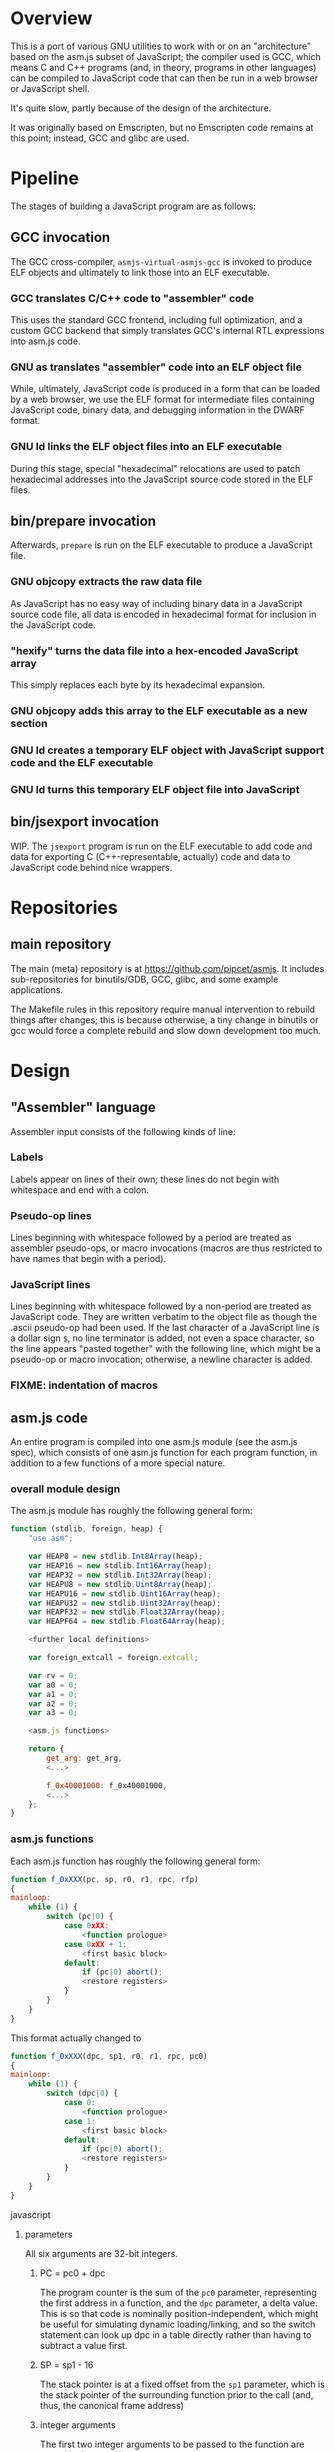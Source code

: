 * Overview
This is a port of various GNU utilities to work with or on an "architecture" based on the asm.js subset of JavaScript; the compiler used is GCC, which means C and C++ programs (and, in theory, programs in other languages) can be compiled to JavaScript code that can then be run in a web browser or JavaScript shell.

It's quite slow, partly because of the design of the architecture.

It was originally based on Emscripten, but no Emscripten code remains at this point; instead, GCC and glibc are used.

* Pipeline
The stages of building a JavaScript program are as follows:

** GCC invocation

The GCC cross-compiler, =asmjs-virtual-asmjs-gcc= is invoked to produce ELF objects and ultimately to link those into an ELF executable.

*** GCC translates C/C++ code to "assembler" code
This uses the standard GCC frontend, including full optimization, and a custom GCC backend that simply translates GCC's internal RTL expressions into asm.js code.

*** GNU as translates "assembler" code into an ELF object file
While, ultimately, JavaScript code is produced in a form that can be loaded by a web browser, we use the ELF format for intermediate files containing JavaScript code, binary data, and debugging information in the DWARF format.

*** GNU ld links the ELF object files into an ELF executable
During this stage, special "hexadecimal" relocations are used to patch hexadecimal addresses into the JavaScript source code stored in the ELF files.

** bin/prepare invocation

Afterwards, =prepare= is run on the ELF executable to produce a JavaScript file.

*** GNU objcopy extracts the raw data file
As JavaScript has no easy way of including binary data in a JavaScript source code file, all data is encoded in hexadecimal format for inclusion in the JavaScript code.

*** "hexify" turns the data file into a hex-encoded JavaScript array
This simply replaces each byte by its hexadecimal expansion.

*** GNU objcopy adds this array to the ELF executable as a new section
*** GNU ld creates a temporary ELF object with JavaScript support code and the ELF executable
*** GNU ld turns this temporary ELF object file into JavaScript

** bin/jsexport invocation

WIP. The =jsexport= program is run on the ELF executable to add code and data for exporting C (C++-representable, actually) code and data to JavaScript code behind nice wrappers.

* Repositories

** main repository

The main (meta) repository is at https://github.com/pipcet/asmjs. It includes sub-repositories for binutils/GDB, GCC, glibc, and some example applications.

The Makefile rules in this repository require manual intervention to rebuild things after changes; this is because otherwise, a tiny change in binutils or gcc would force a complete rebuild and slow down development too much.

* Design
** "Assembler" language
Assembler input consists of the following kinds of line:

*** Labels
Labels appear on lines of their own; these lines do not begin with whitespace and end with a colon.

*** Pseudo-op lines
Lines beginning with whitespace followed by a period are treated as assembler pseudo-ops, or macro invocations (macros are thus restricted to have names that begin with a period).

*** JavaScript lines
Lines beginning with whitespace followed by a non-period are treated as JavaScript code. They are written verbatim to the object file as though the .ascii pseudo-op had been used.  If the last character of a JavaScript line is a dollar sign =$=, no line terminator is added, not even a space character, so the line appears "pasted together" with the following line, which might be a pseudo-op or macro invocation; otherwise, a newline character is added.

*** FIXME: indentation of macros
** asm.js code
An entire program is compiled into one asm.js module (see the asm.js spec), which consists of one asm.js function for each program function, in addition to a few functions of a more special nature.

*** overall module design

The asm.js module has roughly the following general form:

#+begin_src javascript
function (stdlib, foreign, heap) {
    "use asm";

    var HEAP8 = new stdlib.Int8Array(heap);
    var HEAP16 = new stdlib.Int16Array(heap);
    var HEAP32 = new stdlib.Int32Array(heap);
    var HEAPU8 = new stdlib.Uint8Array(heap);
    var HEAPU16 = new stdlib.Uint16Array(heap);
    var HEAPU32 = new stdlib.Uint32Array(heap);
    var HEAPF32 = new stdlib.Float32Array(heap);
    var HEAPF64 = new stdlib.Float64Array(heap);

    <further local definitions>

    var foreign_extcall = foreign.extcall;

    var rv = 0;
    var a0 = 0;
    var a1 = 0;
    var a2 = 0;
    var a3 = 0;

    <asm.js functions>

    return {
        get_arg: get_arg,
        <...>

        f_0x40001000: f_0x40001000,
        <...>
    };
}
#+end_src

*** asm.js functions
Each asm.js function has roughly the following general form:

#+begin_src javascript
function f_0xXXX(pc, sp, r0, r1, rpc, rfp)
{
mainloop:
    while (1) {
        switch (pc|0) {
            case 0xXX:
                <function prologue>
            case 0xXX + 1:
                <first basic block>
            default:
                if (pc|0) abort();
                <restore registers>
            }
        }
    }
}
#+end_src

This format actually changed to

#+begin_src javascript
function f_0xXXX(dpc, sp1, r0, r1, rpc, pc0)
{
mainloop:
    while (1) {
        switch (dpc|0) {
            case 0:
                <function prologue>
            case 1:
                <first basic block>
            default:
                if (pc|0) abort();
                <restore registers>
            }
        }
    }
}
#+end_src javascript

**** parameters
All six arguments are 32-bit integers.

***** PC = pc0 + dpc
The program counter is the sum of the =pc0= parameter, representing the first address in a function, and the =dpc= parameter, a delta value. This is so that code is nominally position-independent, which might be useful for simulating dynamic loading/linking, and so the switch statement can look up dpc in a table directly rather than having to subtract a value first.

***** SP = sp1 - 16
The stack pointer is at a fixed offset from the =sp1= parameter, which is the stack pointer of the surrounding function prior to the call (and, thus, the canonical frame address)

***** integer arguments
The first two integer arguments to be passed to the function are stored in the =r0= and =r1= parameters.

***** Return PC
The PC to which execution will return is passed in the =rpc= parameter. There's a good case to be made that we shouldn't do this and save a parameter instead, but that requires changes to GCC; in any case, it makes debugging easier to have a fast way of accessing the return PC.

All six arguments are 32-bit integers. There are two ways of calling an asm.js function:

**** ordinary calls
In an ordinary call, =pc= is set to the program counter assigned to the function, =sp= is set to the stack pointer at the beginning of the function, =r0= and =r1= are set to the first two integer arguments to the function, =rpc= is set to the return address for the function, and =rfp= is set to the previous function's frame pointer.

**** continuation calls
In a continuation call, =pc= is set to 0, =sp= is set to the current function's *frame* pointer, =r0= and =r1= are ignored, and =rpc=, =rfp= are set as above. In such a call, the function will jump to the default label in the master switch statement and restore all registers from the register save area, a block of memory pointed to by the =sp= argument (which actually becomes the =fp= register; =sp= is restored to a different value by this code). The function then continues executing at the restored =pc= value, which is usually different from 0xXXX.

Similarly, there are two ways of leaving an asm.js function. Both ways correspond to a return statement in the asm.js code; leaving functions through JavaScript exceptions is not supported.

**** ordinary return
In an ordinary return, the per-thread variable =rv= is set to the return value and the value that was passed as =sp= in the ordinary call that started this function is returned using a JavaScript return statement. Since =sp= is always aligned to a 32-bit boundary, its lower-order two bits are 0: src_javascript{sp & 3 == 0}.

**** special return
In a special return, a value is returned whose lower-order two bits are not 0. In fact, those two bits are a tag specifying what should happen with the rest of the return value, which is turned into a pointer by ignoring the lower-order two bits.

If the tag value is 1, one of two things happened: either the function is blocked waiting for an asynchronous event to wake up the thread again and resume execution, or the function needs to access the VM stack; for example, a =__builtin_frame_address= expression might be evaluated.

In both of these cases, the asm.js function(s) further up the stack save their registers to their respective register save areas on the VM stack and return the same value that was returned to them; the ultimate return value of the asm.js invocation is thus the frame pointer of the innermost asm.js function to be executed plus the constant 1.

Once control returns to JavaScript code, the two cases once again become different: if waiting for an asynchronous event, the JavaScript code returns so the JavaScript VM can execute other code, which will at some point wake up the asm.js thread and continue execution. If the function merely needs to access the VM stack, control returns to the asm.js code immediately.

If the tag value is 2, the function executed the equivalent of a longjmp: control is to resume at a frame pointer specified in the pointer field of the return value, but asm.js functions whose frame pointer is inner to that frame pointer are not to save their state to the VM stack as they have been aborted by the longjmp.

Tag value 3 is reserved. It will probably be used to implement the very special kind of cross-function jump that is used by GCC to implement computed gotos in a duplicated C++ constructor.

**** calling another asm.js function
The JavaScript code to call another asm.js function is basically:

#+begin_src javascript
    rp = f_0xYYYY(0xYYY, sp-16, r0, r1, 0xXXXX, fp);
    if (rp & 3)
        break mainloop;
#+end_src

changed to:

#+begin_src javascript
    rp = f_0xYYYY(0, sp, r0, r1, 0xXXXX, 0xYYYY);
    if (rp & 3)
        break mainloop;
#+end_src

Thus, for ordinary calls resulting in an ordinary return, only the lower-most two bits of the asm.js function's return value are ever checked. For special returns, the return value is kept in the =rp= variable and handled by the code outside the main loop.

**** basic blocks and labels
The basic blocks that make up the main code for a function are generated by GCC; basic blocks are separated by labels, which represent points where control potentially enters another basic block. The basic form of a basic block is thus:

#+begin_src javascript
    case 0xYYY:
        <JavaScript code>
#+end_src

The case value is assigned by the "assembler".

Control continues to another basic block either by a fall-through to the next basic block or by a jump to another basic block. An unconditional jump corresponds to the JavaScript code:

#+begin_src javascript
    pc = 0xYYY;
    continue mainloop;
#+end_src

changed to:

#+begin_src javascript
    dpc = 0xYYY;
    continue mainloop;
#+end_src

Recall that the main loop is an infinite loop wrapped around a switch statement, so control will eventually (after an indirect jump, which we're trying to eliminate) continue at the corresponding label in the switch statement.

A conditional branch corresponds to the JavaScript code:

#+begin_src javascript
    if (<condition>) {
        dpc = 0xYYY;
        continue mainloop;
    }
#+end_src

Note that both conditional branches and unconditional jumps are limited to targets within the same function. (This restriction results in a GCC test-suite failure).

**** registers
asm.js functions use special local or per-thread variables called "registers". These do not correspond directly to registers on the physical machine running the JavaScript VM. The idea is that this way an intermediate number of local variables is presented to the JavaScript VM's register allocator: enough so most code doesn't use stack locations to address values, but few enough that there should be relatively few conflicts between live virtual registers for most code. Ideally, it was hoped that the JavaScript VM's register allocator could be tricked into assigning one physical register to each of the asm.js registers, but this has not worked out so far.

There are two kinds of registers:

***** local registers
Local registers are variables local to an asm.js function. Unlike physical registers of a physical machine, which are often reused across function calls, all these registers are "call-saved": they retain their value across a function call, and stack space is assigned to saving and restoring them on the VM stack (but this stack space is not actually written to until a special return requires that it is).

The local registers are named =r0= through =r7= and =i0= through =i7= for 32-bit integer registers (there is no longer any appreciable difference between the =rX= and =iX= registers), and =f0= through =f7= for 64-bit floating-point registers. There are also local variables =pc=, =sp=, and =fp= which behave much like local registers.

=r0= and =r1= are also used for passing the first two arguments to asm.js functions.

***** per-thread registers
Per-thread registers are variables shared between all asm.js functions executing on the same thread; as multi-threading is not yet implemented, they are effectively global to an asm.js module. As per-thread registers must be written to a global memory location, it is expected that they cannot be assigned to physical registers and access to them is thus appreciably slower than access to local registers. However, as per-thread registers are not preserved across function calls, they can be used to return values from functions. The per-thread registers are: =rv=, which is used to return an integer value from a function, and also as the static chain link register for nested functions; =a0= through =a3=, which are used to pass the third through sixth 32-bit integer arguments to asm.js functions (=r0= and =r1= are used for the first two registers); and =tp=, which is the thread pointer for thread-specific data (currently unimplemented).

**** system calls
In addition to ordinary function calls, in which an asm.js function calls another asm.js function, there is a mechanism for asm.js functions to call JavaScript code; by analogy to system calls used by operating systems, this is referred to as a system call or external call (syscall or extcall for short).

The JavaScript code generated for a system call is:

#+begin_src javascript
    rp = foreign_extcall(module, name, pc, sp+16);
#+end_src

=foreign_extcall= is the identifier for the JavaScript function implementing system calls; =module= is a pointer to a string identifying the kind of system call to be performed (this used to be useful to distinguish Emscripten calls from native syscalls, but Emscripten calls are not currently supported); =name= is the name of the syscall to be executed.

The arguments for the system call are not placed in =r0=, =r1= or =a0= through =a3=; instead, they are placed on the VM stack directly.

The current implementation always uses "thinthin" as the value of =module=, and a string containing the name of a Linux system call as the value of =name=. The arguments are meant to represent the arguments that the x86-64 Linux system call of the same name would take, regardless of the actual architecture of the machine we are executing on. It is the responsibility of the JavaScript support code to interpret the data precisely as Linux on x86-64 would have and to translate it into structures with layouts comprehensible to the native operating system, or JavaScript objects.

Similarly to Linux system calls, the return value =rv= of a system call is a negated errno value if it is in the integer range -4095 through -1 (or 0xfffff000 - 0xffffffff). The errno codes are those of x86-64 Linux, not those of the architecture of the machine we are executing on.

The return value =rp= of =foreign_extcall= is interpreted very similarly to the =rp= value of an ordinary asm.js-function call. There is one substantial difference, which is that if =rp= has a tag value of 1, execution will resume by repeating the system call, not at the point after the system call returns.

This design allows system calls to be effectively asynchronous: in terms of the JavaScript code, the ThinThin layer accepts as return values of the system call functions special JavaScript objects known as Promises, making it relatively easy to implement system calls that do not return a value immediately.

***** ThinThin
The interface preliminarily called "ThinThin" implements a minimal system call interface based on the JavaScript functions made available to ordinary web pages by the current Firefox trunk build. While it's relatively easy to make the resulting code work on Chromium/Google Chrome browsers, this requires setting some flags and might not always work.

ThinThin is deliberately kept quite minimal (that's what one of the "thin"s is for), though it is meant to be extended significantly from its current state. One significant difference between the web browser environment and traditional Unix/GNU environments is that there is no easy way to list all "files" in a "directory" that's really just an HTTP URL prefix. The approach taken by ThinThin is to pretend that only those files that ThinThin has been explicitly told about are presumed to exist in that case; directories are thinly-populated, which is what the second "thin" stands for.

***** =os.sys.call=
There is a patch to the Firefox/SpiderMonkey source code that enables JavaScript code to directly call system calls of the underlying operating system. This can be used to implement asm.js system calls, but requires a translation layer (which has not been written) for architectures other than x86-64 Linux.

***** Emscripten library calls
Development started out using the C library included with the Emscripten project to implement system calls. This is currently no longer supported; our code no longer depends on Emscripten in any way, and that won't change, but it also dropped all facilities to use Emscripten as an optional extension to the environment, and that will likely change with Emscripten support reenabled as an option.

**** the VM stack
JavaScript code, and asm.js code as a special case, is interpreted or compiled to code that makes use of the CPU stack to store local data, return addresses, and function arguments beyond those that can be passed in CPU registers. This stack is meant to be entirely opaque to JavaScript code and we thus make no assumptions about it.

However, we implement a second stack, the VM stack, which is a region of a JavaScript ArrayBuffer reserved and potentially used to store values which cannot be stored in the asm.js function's registers; this can be either because there are no more available asm.js registers, or because the function is about to return, in which case the contents of the local asm.js registers are necessarily lost.

The idea is thus that all relevant data can be saved to the VM stack based on the JavaScript stack, and execution can resume using only this data. This allows the JavaScript VM to return from all asm.js or JavaScript functions and wait for an event asynchronously to resume execution.

The price to pay for this is two-fold: in terms of performance, it requires all asm.js functions to be implemented using the src_javascript{while(1) switch (pc) { }} pattern described above. This results in a number of indirect jumps, most of which can in theory be prevented by optimizations of the JavaScript VM running the code. In terms of memory, the price is that memory is reserved for the VM stack even while the memory actually used is on the JavaScript stack: we thus reserve memory twice for our stack values.

In addition to allowing asynchronous operations, this stack design gives us the opportunity to inspect the VM stack of a running program (perhaps by first instructing the program to store its state on the VM stack rather than the JavaScript stack). This means a program can inspect its own VM stack, which is useful for printing backtraces, unwinding exception frames, and implementing the =__builtin_return_address= and =__builtin_frame_address= GCC macros, but it also means that we can use GDB on our asm.js code to interpret the contents of the VM stack.

***** stack layout
The stack grows downwards. 8-byte alignment is maintained. When a function is called, the initial =sp1= value points to (just above) a 16-byte area of reserved VM stack space; when the JavaScript stack is saved to the VM stack, the =fp= of the previous function will be stored at offset 4 in this reserved VM stack area.

***** frame layout: register save area
There is a register save area in the stack frame to store local registers in case of a special return. Since it is unused for ordinary returns, GCC does not usually know about it.

The register save area is pointed to by =fp=. Local variables are accessed at negative offsets to =fp=, i.e. the frame grows downward, so there is no conflict. The register save area has the following layout:

****** bitmask at offset 0
32-bit bitmask specifying which registers are saved

****** =pc= at offset 4
32-bit =pc=.

****** =sp= at offset 8
32-bit =sp=.

****** total size of register save area at offset 12
32-bit integer value.

****** registers at offset 16+x, as specified in bitmask
32-bit integer values or aligned 64-bit floating-point values.

**** non-local returns: exception handling and longjmp
It is sometimes necessary for a C function to return control not to the function which called it directly, but to one which called a chain of intermediate functions which eventually passed control to our function. Similarly, it is sometimes necessary for a C++ function to pass control on to an exception handler, which is special code emitted by a function which called our function directly or indirectly.

In both cases, the asm.js function corresponding to the C or C++ function returns an =rp= value with a tag value of 2, and a pointer value corresponding to the code that is to be executed next.

**** dynamic linking
Dynamic linking/loading does not currently work.

**** debugging
Explicitly calling a gdb stub from C code to allow GDB to inspect data on the VM stack and modify it used to work. Breakpoints do not yet work, and are expected to require special build options and incur significant performance penalties when they do. Function calls made by GDB do not yet work.

**** =__builtin_return_address=
The GCC builtin =builtin_return_address= is supported and should return the right values; if called with an argument of 0 as =builtin_return_address(0)=, it returns the =rpc= register's value and should be relatively fast to execute; if called with an argument greater than 0, it causes the JavaScript function to perform a special return and inspects the stack afterwards to determine the right result; this is relatively slow.

**** =__builtin_frame_address=
Similarly to =builtin_return_address=, =builtin_frame_address(0)= returns a saved value and should execute quickly, while calling =builtin_frame_address= with an argument greater than 0 is relatively slow.

** ELF format
The asm.js target uses a variant of the ELF format for intermediate files, even though the files ultimately processed by the web browser or JavaScript shell are pure JavaScript.

*** endianness
The asm.js target currently requires a little-endian JavaScript VM, and the ELF format is little-endian.

*** machine identifier
The machine identifier used for the ELF files is 0x534a ("JS" in little-endian notation).

*** 32-bit
Currently, asm.js allows only for 32-bit addresses, and the asm.js target uses the 32-bit ELF format.

*** entry point
The entry point of the program is not specified by the relevant field of the ELF header but by the global symbol =__entry=.  This is because =ld -Obinary= provides no way of extracting the entry point address.

*** section contents
**** data sections
Data sections contain binary data in 32-bit little-endian format. They use standard ELF relocations for pointers to data or code.

**** JavaScript sections
JavaScript sections contain ASCII/UTF-8-encoded JavaScript source code, with some addresses left out and encoded as strings of 16 ASCII "0" characters. (Sometimes, only 15 or 13 characters are used). The (possibly unaligned) offsets of such strings then appear in special relocations which replace the strings by ASCII-encoded hexadecimal digits representing a symbol's address.

While JavaScript sections are not copied to the ArrayBuffer visible to an executing asm.js program, they are assigned addresses in the same address space. This allows us to distinguish pointers to JavaScript source code from data pointers based on the high-order bits of the address value.

However, the address of a basic block's JavaScript source code does not correspond to the case label, or the =pc= value, of the basic block. Instead, PC values live in a third part of the address space, which is also invisible to the running program and distinguishable from the other two parts by its high-order bits.

This is so that PC values of adjacent basic blocks (after a complication described below) are subsequent integers, which allows the switch statement that an asm.js function is based on to be executed at relatively high speed.

**** text sections
Text sections contain any number of 16-byte-aligned 16-byte structures each consisting of two 64-bit little-endian addresses, marking the beginning and end of JavaScript source code stored in a JavaScript section. Like JavaScript sections, text sections are not loaded into the ArrayBuffer visible to the asm.js program. Each 16-byte structure has a PC address which necessarily ends in the hexadecimal digit 0.

There is a slight complication as the asm.js spec requires case labels to be densely packed: the =pc= local variable actually stores the result of right-shifting a PC address by four bits (equivalently, omitting the last hexadecimal digit). The convention we're trying to adhere to is that whenever a PC address is written to memory, it is left unshifted (or left-shifted if it has previously been right-shifted) and its last hexadecimal digit is necessarily 0.

As there is currently no 64-bit support, there are only 32-bit little-endian binary relocations in text sections.

*** relocations
As mentioned above, there are hexadecimal relocations specific to the asm.js "architecture" in addition to the binary relocations common to all ELF architectures:

**** HEX16
This relocation replaces 16 ASCII hex digits in the ELF section by the right number of hex digits to represent the value of the relocation, encoded as ASCII hex digits; the digits are followed by space characters to keep the length of the resulting string at 16 bytes.

**** HEX16R4
Like HEX16, but only 15 ASCII hex digits are replaced, and the value is right-shifted by 4 bits; in other words, the last digit is omitted.

**** HEX16R12
Like HEX16R4, but the right shift is 12 bits, and the last three digits are omitted.

** signals
Signals are not currently supported.

* Links
** Emscripten
http://emscripten.org
*** Relooper algorithm
https://github.com/kripken/emscripten/raw/master/docs/paper.pdf
** asm.js standard
http://asmjs.org

** WebAssembly
http://webassembly.github.io/
* Future design
** asm.js calling convention
I think the best calling convention to use is:
#+begin_src javascript
function f_0x80001000(dpc, sp1, r0, r1, rpc, pc0)
#+end_src

for ordinary calls:
#+begin_src javascript
pc = pc0
dpc = 0
sp = sp1 - 16
#+end_src

for special calls:
#+begin_src javascript
dpc = -pc0
rp = sp1 - 16
#+end_src

To call another asm.js function, use
#+begin_src javascript
rp = f_0xXXXX(0, sp, r0, r1, 0xYYYY, 0xXXXX);
#+end_src

or
#+begin_src javascript
rp = indcall(0, sp, r0, r1, 0xYYYY, 0xXXXX);
#+end_src

In theory, we could do without the last argument for non-PIE code, and without the second-to-last one for functions not using __builtin_return_address(0).

** register save area
*** pointer to rfp = . + length of register save area
*** pc0
*** pc = pc0 + dpc
*** rpc
*** sp
*** bitmap if return fp not yet reached
*** r0-r7 as indicated in bitmap
*** i0-i7 as indicated in bitmap
*** f0-f7 as indicated in bitmap
*** rv, frv, fa0, fa1, a0, a1, a2, a3 as indicated in bitmap
*** second bitmap if return fp not yet reached
*** rfp = HEAP32[HEAP32[fp>>2]>>2]
*** rpc = HEAP32[rfp+4>>2] + HEAP32[rfp+8>>2]
*** pc = pc0 + dpc
* Scratch space
Ignore this: it's been written but probably superseded by the above.

** Stack layout
The asm.js target port uses the VM stack, a stack in the asm.js "heap" array buffer /in addition to/ the normal JavaScript stack. The JavaScript stack's layout is specific to the JavaScript engine in use and not interesting to us.

During normal operation (function calls that exit normally), space on the VM stack is reserved but nothing is actually written there; when a non-local exit is about to be performed (or certain other conditions are met), each function whose state is recorded on the JavaScript stack writes its state to the VM stack and returns to its caller.

When execution is resumed, only the innermost function is called again at first, and control briefly returns to JavaScript when it exits. The functions being called restore the state in registers and on the JavaScript stack based on the contents of the VM stack before continuing to execute translated JavaScript code.

** Memory layout
** 0x00000000--0x00001000: zero page
** 0x00001000--0x00002000: control page
*** 0x00001000: interrupt flag
*** 0x00001020: interrupt reason
*** 0x00001040: breakpoint array
** Relocations
The asm.js target port uses ELF. The ELF .javascript.text sections (and similar) contain JavaScript source code, not binary opcodes.  Therefore, the relocations do not patch in binary numbers, but hexadecimal ASCII-encoded ones.  The relocations are called HEX16, HEX16R4 (leave out the last hex digit), and HEX16R12 (leave out the last three hex digits).
** Syscalls
Syscalls are performed by calling the =extcall= function with two arguments: a pointer to a string specifying the API to be used and another pointer to a string specifying the syscall to be executed. At present, the first pointer should always be to the string "thinthin" followed by a NUL character.

The convention is that syscall arguments are sign-extended to 64 bits, then treated the same as the arguments of the corresponding Linux syscall on the x86-64 architecture. This makes it particularly easy to forward syscalls on that architecture, while other architectures have to translate syscall arguments.

Similarly, structure layouts and constants passed to system calls are identical to those of Linux on the x86-64 architecture.

** os.sys.call
One implementation of the syscall API forwards them directly to the syscall(3) function, which is called by some extra code added to the SpiderMonkey JavaScript shell.

** how to special-case the first case label:

#+begin_src javascript
function blah(x)
{
    while (x == 0) {
        init stuff;

        x = 1;
        break;
    }
    switch (x) {
    }
}
#+end_src
* Rationale
Our design is significantly simpler than Emscripten's; in particular, we have no need of a relooper algorithm, and we limit the number of JS local variables to those of a simulated register file.

In essence, we admit that we are treating the asm.js target as a hostile environment which makes simulat

The proposed specification for WebAssembly lacks the equivalent of a switch statement; the nearest match is the br_table opcode, which requires 
* wasm support
** assembly language
Unlike the text-based asm.js backend, the wasm target uses a conventional assembler approach: the wasm opcodes are used as though they were assembly instructions.

Notation is in RPN order: child nodes of the AST are described first, then their parent node. This can also be read as instructions for a stack machine.

Immediate arguments follow the instruction, with the exception of an immediate argument specifying the number of stack slots to use, which is written in brackets. Thus, we have "return\[0]" and "return\[1]", "br\[0]" and "br\[1]", and "call[n]" for all n. In the case of call_indirect, the argument specifies the arity of the function, which is one less than the number of stack slots used.
* TODO todo list
** DONE unconditional branches
***** DONE implement
uses .dpc
***** DONE test
** DONE conditional branches
***** DONE implement
uses .dpc
***** DONE test
** DONE ordinary calls
** DONE indirect calls
** DONE trampolines
** DONE exceptions
** DONE __builtin_setjmp
***** DONE appears to work
** DONE setjmp()
** DONE MI thunks
** DONE other nonlocal gotos
** DONE __builtin_return_address(0)
***** DONE implement
***** DONE test
** DONE __builtin_return_address(N)
***** DONE implement
***** DONE test
** DONE __builtin_frame_address(0)
** DONE __builtin_frame_address(N)
** TODO fix GDB
** TODO wasm
*** DONE make %S0 expand to "set_local $r0" or "i32.store %0"
*** DONE make .dpc produce an i32.const
*** DONE new section namespacing.

.javascript.text: JavaScript text section
.wasm-ast.text: WebAssembly AST, as defined by the standard
.wasm-pwas.text: wasm-translate.scm input, as not defined by a standard
.wasm.text: WebAssembly binary code
*** TODO fpswitch for wasm
**** TODO test .rept hack for multi-page functions
